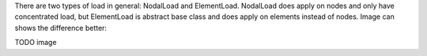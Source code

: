 There are two types of load in general: NodalLoad and ElementLoad. NodalLoad does apply on nodes and only have concentrated load, but ElementLoad is abstract base class and does
apply on elements instead of nodes. Image can shows the difference better:

TODO image
